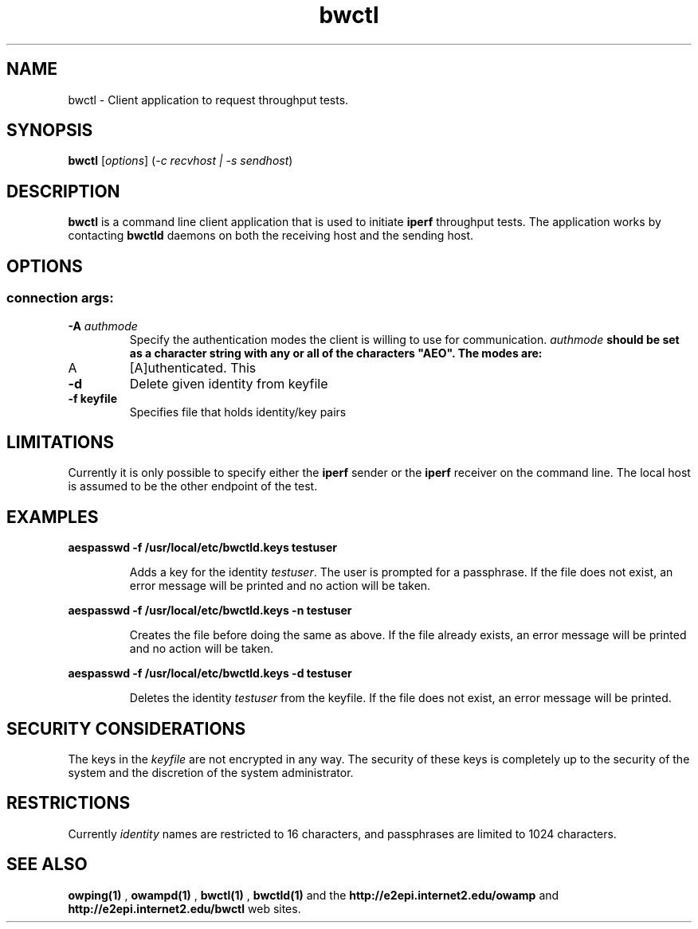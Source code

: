 .TH bwctl 1 "2004 Feb 8"
." The first line of this file must contain the '"[e][r][t][v] line
." to tell man to run the appropriate filter "t" for table.
."
."	$Id$
."
."######################################################################
."#									#
."#			   Copyright (C)  2004				#
."#	     			Internet2				#
."#			   All Rights Reserved				#
."#									#
."######################################################################
."
."	File:		bwctl.1
."
."	Author:		Jeff Boote
."			Internet2
."
."	Date:		Sun Feb  8 16:01:25 MST 2004
."
."	Description:	
."
.SH NAME
bwctl \- Client application to request throughput tests.
.SH SYNOPSIS
.B bwctl 
[\fIoptions\fR] (\fI\-c recvhost | \-s sendhost\fR)
.SH DESCRIPTION
.B bwctl
is a command line client application that is used to initiate
.B iperf
throughput tests.
The application works by contacting
.B bwctld
daemons on both the receiving host and the sending host.
.SH OPTIONS
.SS connection args:
.TP
\fB\-A\fR \fIauthmode\fB
Specify the authentication modes the client is willing to use for
communication. \fIauthmode\fB should be set as a character string with
any or all of the characters "AEO". The modes are:
.IP "A"
[A]uthenticated. This

.TP
\fB\-d\fR
Delete given identity from keyfile
.TP
\fB\-f keyfile\fR
Specifies file that holds identity/key pairs
.SH LIMITATIONS
Currently it is only possible to specify either the
.B iperf
sender or the
.B iperf
receiver on the command line. The local host is assumed to be the other
endpoint of the test.

.SH EXAMPLES
\fBaespasswd -f /usr/local/etc/bwctld.keys testuser\fP
.IP
Adds a key for the identity \fItestuser\fR. The user is prompted for
a passphrase. If the file does not exist, an error message will
be printed and no action will be taken.
.LP
\fBaespasswd -f /usr/local/etc/bwctld.keys -n testuser\fP
.IP
Creates the file before doing the same as above. If the file already
exists, an error message will be printed and no action will be taken.
.LP
\fBaespasswd -f /usr/local/etc/bwctld.keys -d testuser\fP
.IP
Deletes the identity \fItestuser\fR from the keyfile.
If the file does not exist, an error message will be printed.
.LP
.SH SECURITY CONSIDERATIONS
The keys in the \fIkeyfile\fR are not encrypted in any way. The security
of these keys is completely up to the security of the system and the
discretion of the system administrator.
.SH RESTRICTIONS
Currently \fIidentity\fR names are restricted to 16 characters, and passphrases
are limited to 1024 characters.
.SH SEE ALSO
.B owping(1)
,
.B owampd(1)
,
.B bwctl(1)
,
.B bwctld(1)
and the 
.B http://e2epi.internet2.edu/owamp
and
.B http://e2epi.internet2.edu/bwctl
web sites.
